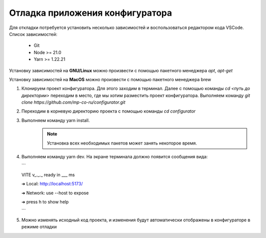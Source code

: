 Отладка приложения конфигуратора
================================

Для откладки потребуется установить несколько зависимостей и воспользоваться редактором кода VSCode.
Список зависимостей:

 - Git
 - Node >= 21.0 
 - Yarn >= 1.22.21

Установку зависимостей на **GNU/Linux** можно произвести с помощью пакетного менеджера `apt`, `apt-get`

Установку зависимостей на **MacOS** можно произвести с помощью пакетного менеджера brew

1. Клонируем проект конфигуратора.
   Для этого заходим в терминал. Далее с помощью команды 
   `cd <путь до директории>`
   переходим в место, где мы хотим разместить проект конфигуратора.
   Выполняем команду 
   `git clone https://github.com/mp-co-ru/configurator.git`
2. Переходим в корневую директорию проекта с помощью команды `cd configurator`
3. Выполняем команду yarn install.
    .. note::
       Установка всех необходимых пакетов может занять некоторое время.
4. Выполняем команду yarn dev. 
   На экране терминала должно появится сообщения вида:
   
   ```

   VITE v_._._  ready in ___ ms

   ➜  Local:   http://localhost:5173/

   ➜  Network: use --host to expose

   ➜  press h to show help
   
   ```

5. Можно изменять исходный код проекта, и изменения будут автоматически
   отображены в конфигураторе в режиме отладки